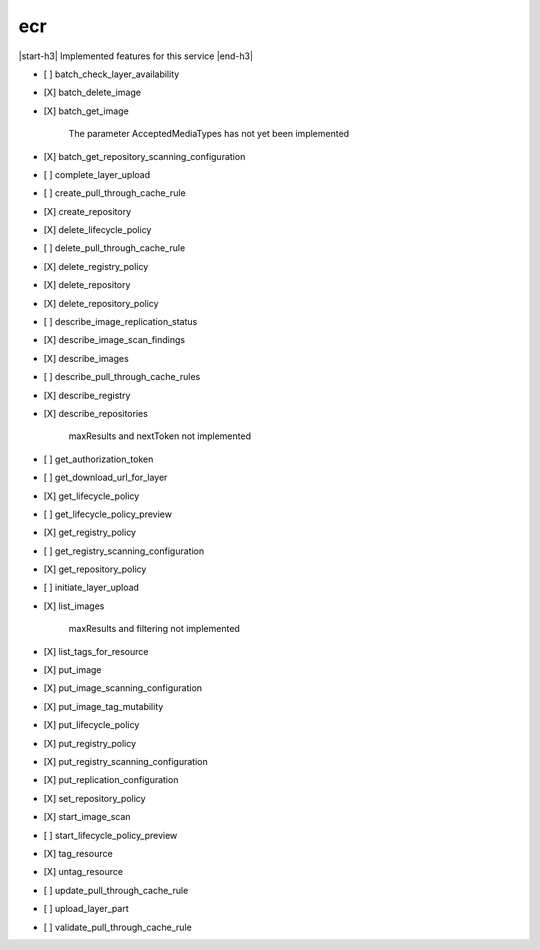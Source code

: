 .. _implementedservice_ecr:

.. |start-h3| raw:: html

    <h3>

.. |end-h3| raw:: html

    </h3>

===
ecr
===

|start-h3| Implemented features for this service |end-h3|

- [ ] batch_check_layer_availability
- [X] batch_delete_image
- [X] batch_get_image
  
        The parameter AcceptedMediaTypes has not yet been implemented
        

- [X] batch_get_repository_scanning_configuration
- [ ] complete_layer_upload
- [ ] create_pull_through_cache_rule
- [X] create_repository
- [X] delete_lifecycle_policy
- [ ] delete_pull_through_cache_rule
- [X] delete_registry_policy
- [X] delete_repository
- [X] delete_repository_policy
- [ ] describe_image_replication_status
- [X] describe_image_scan_findings
- [X] describe_images
- [ ] describe_pull_through_cache_rules
- [X] describe_registry
- [X] describe_repositories
  
        maxResults and nextToken not implemented
        

- [ ] get_authorization_token
- [ ] get_download_url_for_layer
- [X] get_lifecycle_policy
- [ ] get_lifecycle_policy_preview
- [X] get_registry_policy
- [ ] get_registry_scanning_configuration
- [X] get_repository_policy
- [ ] initiate_layer_upload
- [X] list_images
  
        maxResults and filtering not implemented
        

- [X] list_tags_for_resource
- [X] put_image
- [X] put_image_scanning_configuration
- [X] put_image_tag_mutability
- [X] put_lifecycle_policy
- [X] put_registry_policy
- [X] put_registry_scanning_configuration
- [X] put_replication_configuration
- [X] set_repository_policy
- [X] start_image_scan
- [ ] start_lifecycle_policy_preview
- [X] tag_resource
- [X] untag_resource
- [ ] update_pull_through_cache_rule
- [ ] upload_layer_part
- [ ] validate_pull_through_cache_rule

